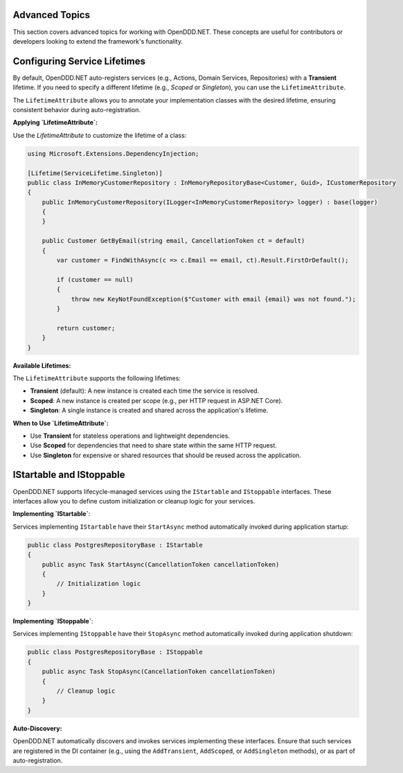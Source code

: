 ###############
Advanced Topics
###############

This section covers advanced topics for working with OpenDDD.NET. These concepts are useful for contributors or developers looking to extend the framework's functionality.

#############################
Configuring Service Lifetimes
#############################

By default, OpenDDD.NET auto-registers services (e.g., Actions, Domain Services, Repositories) with a **Transient** lifetime. If you need to specify a different lifetime (e.g., `Scoped` or `Singleton`), you can use the ``LifetimeAttribute``.

The ``LifetimeAttribute`` allows you to annotate your implementation classes with the desired lifetime, ensuring consistent behavior during auto-registration.

**Applying `LifetimeAttribute`:**

Use the `LifetimeAttribute` to customize the lifetime of a class:

.. code-block:: csharp

    using Microsoft.Extensions.DependencyInjection;

    [Lifetime(ServiceLifetime.Singleton)]
    public class InMemoryCustomerRepository : InMemoryRepositoryBase<Customer, Guid>, ICustomerRepository
    {
        public InMemoryCustomerRepository(ILogger<InMemoryCustomerRepository> logger) : base(logger)
        {
        }

        public Customer GetByEmail(string email, CancellationToken ct = default)
        {
            var customer = FindWithAsync(c => c.Email == email, ct).Result.FirstOrDefault();

            if (customer == null)
            {
                throw new KeyNotFoundException($"Customer with email {email} was not found.");
            }

            return customer;
        }
    }

**Available Lifetimes:**

The ``LifetimeAttribute`` supports the following lifetimes:

- **Transient** (default): A new instance is created each time the service is resolved.
- **Scoped**: A new instance is created per scope (e.g., per HTTP request in ASP.NET Core).
- **Singleton**: A single instance is created and shared across the application's lifetime.

**When to Use `LifetimeAttribute`:**

- Use **Transient** for stateless operations and lightweight dependencies.
- Use **Scoped** for dependencies that need to share state within the same HTTP request.
- Use **Singleton** for expensive or shared resources that should be reused across the application.

#########################
IStartable and IStoppable
#########################

OpenDDD.NET supports lifecycle-managed services using the ``IStartable`` and ``IStoppable`` interfaces. These interfaces allow you to define custom initialization or cleanup logic for your services.

**Implementing `IStartable`**:

Services implementing ``IStartable`` have their ``StartAsync`` method automatically invoked during application startup:

.. code-block:: csharp

    public class PostgresRepositoryBase : IStartable
    {
        public async Task StartAsync(CancellationToken cancellationToken)
        {
            // Initialization logic
        }
    }

**Implementing `IStoppable`**:

Services implementing ``IStoppable`` have their ``StopAsync`` method automatically invoked during application shutdown:

.. code-block:: csharp

    public class PostgresRepositoryBase : IStoppable
    {
        public async Task StopAsync(CancellationToken cancellationToken)
        {
            // Cleanup logic
        }
    }

**Auto-Discovery:**

OpenDDD.NET automatically discovers and invokes services implementing these interfaces. Ensure that such services are registered in the DI container (e.g., using the ``AddTransient``, ``AddScoped``, or ``AddSingleton`` methods), or as part of auto-registration.
